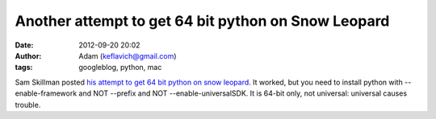Another attempt to get 64 bit python on Snow Leopard
####################################################
:date: 2012-09-20 20:02
:author: Adam (keflavich@gmail.com)
:tags: googleblog, python, mac

Sam Skillman posted `his attempt to get 64 bit python on snow leopard`_.
It worked, but you need to install python with --enable-framework and
NOT --prefix and NOT --enable-universalSDK. It is 64-bit only, not
universal: universal causes trouble.

.. _his attempt to get 64 bit python on snow leopard: http://casa.colorado.edu/~skillman/research_and_codes/files/5426de84108df075adee2e9a5c23d90e-4.html
